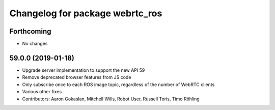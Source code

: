 ^^^^^^^^^^^^^^^^^^^^^^^^^^^^^^^^
Changelog for package webrtc_ros
^^^^^^^^^^^^^^^^^^^^^^^^^^^^^^^^

Forthcoming
-----------
* No changes

59.0.0 (2019-01-18)
-------------------
* Upgrade server implementation to support the new API 59
* Remove deprecated browser features from JS code
* Only subscribe once to each ROS image topic, regardless of the number of WebRTC clients
* Various other fixes
* Contributors: Aaron Gokaslan, Mitchell Wills, Robot User, Russell Toris, Timo Röhling

